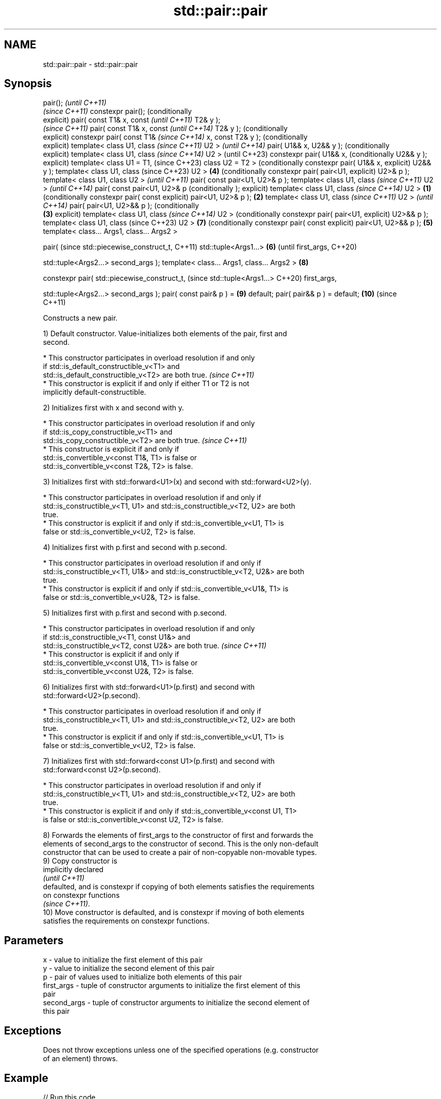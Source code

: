 .TH std::pair::pair 3 "2022.03.29" "http://cppreference.com" "C++ Standard Libary"
.SH NAME
std::pair::pair \- std::pair::pair

.SH Synopsis
pair();                             \fI(until C++11)\fP
                                    \fI(since C++11)\fP
constexpr pair();                   (conditionally
                                    explicit)
pair( const T1& x, const                           \fI(until C++11)\fP
T2& y );
                                                   \fI(since C++11)\fP
pair( const T1& x, const                           \fI(until C++14)\fP
T2& y );                                           (conditionally
                                                   explicit)
constexpr pair( const T1&                          \fI(since C++14)\fP
x, const T2& y );                                  (conditionally
                                                   explicit)
template< class U1, class                                         \fI(since C++11)\fP
U2 >                                                              \fI(until C++14)\fP
pair( U1&& x, U2&& y );                                           (conditionally
                                                                  explicit)
template< class U1, class                                         \fI(since C++14)\fP
U2 >                                                              (until C++23)
constexpr pair( U1&& x,                                           (conditionally
U2&& y );                                                         explicit)
template< class U1 = T1,                                          (since C++23)
class U2 = T2 >                                                   (conditionally
constexpr pair( U1&& x,                                           explicit)
U2&& y );
template< class U1, class                                         (since C++23)
U2 >                                               \fB(4)\fP            (conditionally
constexpr pair( pair<U1,                                          explicit)
U2>& p );
template< class U1, class
U2 >                                                                             \fI(until C++11)\fP
pair( const pair<U1, U2>& p
);
template< class U1, class                                                        \fI(since C++11)\fP
U2 >                                                                             \fI(until C++14)\fP
pair( const pair<U1, U2>& p                                                      (conditionally
);                                                                               explicit)
template< class U1, class                                                        \fI(since C++14)\fP
U2 >                        \fB(1)\fP                                                  (conditionally
constexpr pair( const                                                            explicit)
pair<U1, U2>& p );              \fB(2)\fP
template< class U1, class                                                                       \fI(since C++11)\fP
U2 >                                                                                            \fI(until C++14)\fP
pair( pair<U1, U2>&& p );                                                                       (conditionally
                                    \fB(3)\fP                                                         explicit)
template< class U1, class                                                                       \fI(since C++14)\fP
U2 >                                                                                            (conditionally
constexpr pair( pair<U1,                                                                        explicit)
U2>&& p );
template< class U1, class                                                                       (since C++23)
U2 >                                                                             \fB(7)\fP            (conditionally
constexpr pair( const                                                                           explicit)
pair<U1, U2>&& p );                                \fB(5)\fP
template< class... Args1,
class... Args2 >

pair(                                                                                                          (since
std::piecewise_construct_t,                                                                                    C++11)
std::tuple<Args1...>                                              \fB(6)\fP                                          (until
first_args,                                                                                                    C++20)

std::tuple<Args2...>
second_args );
template< class... Args1,
class... Args2 >                                                                 \fB(8)\fP

constexpr pair(
std::piecewise_construct_t,                                                                                    (since
std::tuple<Args1...>                                                                                           C++20)
first_args,

std::tuple<Args2...>
second_args );
pair( const pair& p ) =                                                                         \fB(9)\fP
default;
pair( pair&& p ) = default;                                                                     \fB(10)\fP           (since
                                                                                                               C++11)

   Constructs a new pair.

   1) Default constructor. Value-initializes both elements of the pair, first and
   second.

     * This constructor participates in overload resolution if and only
       if std::is_default_constructible_v<T1> and
       std::is_default_constructible_v<T2> are both true.                 \fI(since C++11)\fP
     * This constructor is explicit if and only if either T1 or T2 is not
       implicitly default-constructible.

   2) Initializes first with x and second with y.

     * This constructor participates in overload resolution if and only
       if std::is_copy_constructible_v<T1> and
       std::is_copy_constructible_v<T2> are both true.                    \fI(since C++11)\fP
     * This constructor is explicit if and only if
       std::is_convertible_v<const T1&, T1> is false or
       std::is_convertible_v<const T2&, T2> is false.

   3) Initializes first with std::forward<U1>(x) and second with std::forward<U2>(y).

     * This constructor participates in overload resolution if and only if
       std::is_constructible_v<T1, U1> and std::is_constructible_v<T2, U2> are both
       true.
     * This constructor is explicit if and only if std::is_convertible_v<U1, T1> is
       false or std::is_convertible_v<U2, T2> is false.

   4) Initializes first with p.first and second with p.second.

     * This constructor participates in overload resolution if and only if
       std::is_constructible_v<T1, U1&> and std::is_constructible_v<T2, U2&> are both
       true.
     * This constructor is explicit if and only if std::is_convertible_v<U1&, T1> is
       false or std::is_convertible_v<U2&, T2> is false.

   5) Initializes first with p.first and second with p.second.

     * This constructor participates in overload resolution if and only
       if std::is_constructible_v<T1, const U1&> and
       std::is_constructible_v<T2, const U2&> are both true.              \fI(since C++11)\fP
     * This constructor is explicit if and only if
       std::is_convertible_v<const U1&, T1> is false or
       std::is_convertible_v<const U2&, T2> is false.

   6) Initializes first with std::forward<U1>(p.first) and second with
   std::forward<U2>(p.second).

     * This constructor participates in overload resolution if and only if
       std::is_constructible_v<T1, U1> and std::is_constructible_v<T2, U2> are both
       true.
     * This constructor is explicit if and only if std::is_convertible_v<U1, T1> is
       false or std::is_convertible_v<U2, T2> is false.

   7) Initializes first with std::forward<const U1>(p.first) and second with
   std::forward<const U2>(p.second).

     * This constructor participates in overload resolution if and only if
       std::is_constructible_v<T1, U1> and std::is_constructible_v<T2, U2> are both
       true.
     * This constructor is explicit if and only if std::is_convertible_v<const U1, T1>
       is false or std::is_convertible_v<const U2, T2> is false.

   8) Forwards the elements of first_args to the constructor of first and forwards the
   elements of second_args to the constructor of second. This is the only non-default
   constructor that can be used to create a pair of non-copyable non-movable types.
   9) Copy constructor is
   implicitly declared
   \fI(until C++11)\fP
   defaulted, and is constexpr if copying of both elements satisfies the requirements
   on constexpr functions
   \fI(since C++11)\fP.
   10) Move constructor is defaulted, and is constexpr if moving of both elements
   satisfies the requirements on constexpr functions.

.SH Parameters

   x           - value to initialize the first element of this pair
   y           - value to initialize the second element of this pair
   p           - pair of values used to initialize both elements of this pair
   first_args  - tuple of constructor arguments to initialize the first element of this
                 pair
   second_args - tuple of constructor arguments to initialize the second element of
                 this pair

.SH Exceptions

   Does not throw exceptions unless one of the specified operations (e.g. constructor
   of an element) throws.

.SH Example


// Run this code

 #include <utility>
 #include <string>
 #include <complex>
 #include <tuple>
 #include <iostream>

 int main()
 {
     auto print = [](auto rem, auto const& pair) {
         std::cout << rem << "(" << pair.first << ", " << pair.second << ")\\n";
     };

     std::pair<int, float> p1;
     print("(1) Value-initialized: ", p1);

     std::pair<int, double> p2{42, 3.1415};
     print("(2) Initialized with two values: ", p2);

     std::pair<char, int> p4{p2};
     print("(4) Implicitly converted: ", p4);

     std::pair<std::complex<double>, std::string> p6{
                     std::piecewise_construct,
                     std::forward_as_tuple(0.123, 7.7),
                     std::forward_as_tuple(10, 'a')};
     print("(8) Piecewise constructed: ", p6);
 }

.SH Possible output:

 \fB(1)\fP Value-initialized: (0, 0)
 \fB(2)\fP Initialized with two values: (42, 3.1415)
 \fB(4)\fP Implicitly converted: (*, 3)
 \fB(8)\fP Piecewise constructed: ((0.123,7.7), aaaaaaaaaa)

  Defect reports

   The following behavior-changing defect reports were applied retroactively to
   previously published C++ standards.

      DR    Applied to        Behavior as published              Correct behavior
   N4387    C++11      some constructors were              constructors made
                       implicit-only, preventing some uses conditionally-explicit
   LWG 2510 C++11      default constructor was implicit    made conditionally-explicit

.SH See also

   make_pair     creates a pair object of type, defined by the argument types
                 \fI(function template)\fP
   constructor   constructs a new tuple
   \fI(C++11)\fP       \fI(public member function of std::tuple<Types...>)\fP
